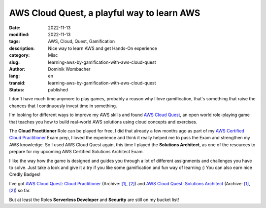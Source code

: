 .. SPDX-FileCopyrightText: 2023 Dominik Wombacher <dominik@wombacher.cc>
..
.. SPDX-License-Identifier: CC-BY-SA-4.0

AWS Cloud Quest, a playful way to learn AWS
###########################################

:date: 2022-11-13
:modified: 2022-11-13
:tags: AWS, Cloud, Quest, Gamification
:description: Nice way to learn AWS and get Hands-On experience
:category: Misc
:slug: learning-aws-by-gamification-with-aws-cloud-quest
:author: Dominik Wombacher
:lang: en
:transid: learning-aws-by-gamification-with-aws-cloud-quest 
:status: published

I don't have much time anymore to play games, probably a reason why I love gamification, 
that's something that raise the chances that I continuously invest time in something.

I'm looking for different ways to improve my AWS skills and found `AWS Cloud Quest <https://aws.amazon.com/training/digital/aws-cloud-quest/>`_, 
an open world role-playing game that teaches you how to build real-world AWS solutions using cloud concepts and exercises.

The **Cloud Practitioner** Role can be played for free, I did that already a few months ago as part of my 
`AWS Certified Cloud Practitioner <{filename}/posts/certifications/aws-certified-cloud-practitioner_en.rst>`_ Exam prep, 
I loved the experience and think it really helped me to pass the Exam and strengthen my AWS knowledge. So I used 
AWS Cloud Quest again, this time I played the **Solutions Architect**, as one of the resources to prepare for my 
upcoming AWS Certified Solutions Architect Exam.

I like the way how the game is designed and guides you through a lot of different assignments and challenges you have to solve. 
Just take a look and give it a try if you like some gamification and fun way of learning :) You can also earn nice Credly Badges!

I've got `AWS Cloud Quest: Cloud Practitioner <https://www.credly.com/badges/3d17c073-27ae-476a-bfb5-088b540061d7>`__
(Archive: `[1] <https://web.archive.org/web/20221223064002/https://www.credly.com/badges/3d17c073-27ae-476a-bfb5-088b540061d7>`__,
`[2] <https://archive.today/2022.12.23-064015/https://www.credly.com/badges/3d17c073-27ae-476a-bfb5-088b540061d7>`__) and 
`AWS Cloud Quest: Solutions Architect <https://www.credly.com/badges/7c6bdfb0-7008-45bb-8816-538caca64647>`__
(Archive: `[1] <https://web.archive.org/web/20221223063708/https://www.credly.com/badges/7c6bdfb0-7008-45bb-8816-538caca64647>`__,
`[2] <https://archive.today/2022.12.23-063753/https://www.credly.com/badges/7c6bdfb0-7008-45bb-8816-538caca64647>`__) so far.

But at least the Roles **Serverless Developer** and **Security** are still on my bucket list!
